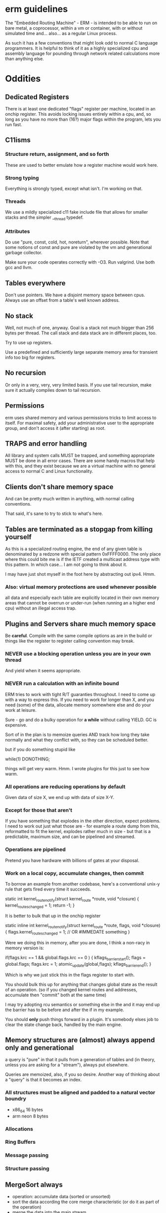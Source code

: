 * erm guidelines

The "Embedded Routing Machine" - ERM - is intended to be able to run on bare
metal, a coprocessor, within a vm or container, with or without simulated time
and... also... as a regular Linux process.

As such it has a few conventions that might look odd to normal C language
programmers. It is helpful to think of it as a highly specialized cpu and
assembly language for pounding through network related calculations more
than anything else.

* Oddities

** Dedicated Registers

There is at least one dedicated "flags" register per machine, located in an
onchip register. This avoids locking issues entirely within a cpu, and, so long
as you have no more than (16?) major flags within the program, lets you run
fast.

** C11isms

*** Structure return, assignment, and so forth

These are used to better emulate how a register machine would work here.

*** Strong typing

Everything is strongly typed, except what isn't. I'm working on that.

*** Threads

We use a mildly specialized c11 fake include file that allows for smaller
stacks and the simpler __thread typedef.

*** Attributes

Do use "pure, const, cold, hot, noreturn", wherever possible. Note that some
notions of const and pure are violated by the vm and generational garbage
collector.

Make sure your code operates correctly with -O3. Run valgrind. Use both
gcc and llvm.

** Tables everywhere

Don't use pointers. We have a disjoint memory space between cpus. Always
use an offset from a table's well known address.

** No stack

Well, not much of one, anyway. Goal is a stack not much bigger than 256 bytes
per thread. The call stack and data stack are in different places, too.

Try to use up registers.

Use a predefined and sufficiently large separate memory area for
transient info too big for registers.

** No recursion

Or only in a very, very, very limited basis. If you use tail recursion, make
sure it actually compiles down to tail recursion.

** Permissions

erm uses shared memory and various permissions tricks to limit access to itself.
For maximal safety, add your administrative user to the appropriate group, and
don't access it (after starting) as root.

** TRAPS and error handling

All library and system calls MUST be trapped, and something appropriate MUST be
done in all error cases. There are some handy macros that help with this, and
they exist because we are a virtual machine with no general access to normal C
and Linux functionality.

** Clients don't share memory space

And can be pretty much written in anything, with normal calling conventions.

That said, it's sane to try to stick to what's here.

** Tables are terminated as a stopgap from killing yourself

As this is a specialized routing engine, the end of any given table is
denominated by a redzone with special pattern 0xFFFF0000. The only place where
this could bite me is if the IETF created a multicast address type with this
pattern. In which case... I am not going to think about it.

I may have just shot myself in the foot here by abstracting out ipv4. Hmm.

*** Also: virtual memory protections are used whenever possible

all data and especially each table are explicitly located in their own memory
areas that cannot be overrun or under-run (when running an a higher end cpu)
without an illegal access trap.

** Plugins and Servers share much memory space

Be *careful*. Compile with the same compile options as are in the build or
things like the register to register calling convention may break.

*** NEVER use a blocking operation unless you are in your own thread
And yield when it seems appropriate.

*** NEVER run a calculation with an infinite bound

ERM tries to work with tight R/T guaranties throughout. I need to come up with a
way to express this. If you need to work for longer than X, and you need (some)
of the data, allocate memory somewhere else and do your work at leisure.

Sure - go and do a bulky operation for *a while* without calling YIELD. GC is
expensive.

Sort of in the plan is to memoize queries AND track how long they take normally
and what they conflict with, so they can be scheduled better.

but if you do something stupid like

while(1) DONOTHING;

things will get very warm. Hmm. I wrote plugins for this just to see how warm.

*** All operations are reducing operations by default

Given data of size X, we end up with data of size X-Y.

*** Except for those that aren't

If you have something that explodes in the other direction, expect problems.
I need to work out just what those are - for example a route dump from this,
reformatted to fit the kernel, explodes rather much in size - but that is a
predictable, maximum size, and can be pipelined and streamed.

*** Operations are pipelined

Pretend you have hardware with billions of gates at your disposal.

*** Work on a local copy, accumulate changes, then commit

To borrow an example from another codebase, here's a conventional unix-y rule
that gets fired every time it succeeds.

static int
kernel_route_notify(struct kernel_route *route, void *closure)
{
    kernel_routes_changed = 1;
    return -1;
}

It is better to bulk that up in the onchip register

static inline int
kernel_route_notify(struct kernel_route *route, flags, void *closure)
{
    flags.kernel_routes_changed = 1; // OR #IMMEDATE something
}

Were we doing this in memory, after you are done, I think a non-racy in memory version is:

if(flags.krc == 1 && global.flags.krc == 0  ) {
kflags_barrier_start();
flags = global.flags;
flags.krc = 1;
atomic_update(global,flags);
kflags_barrier_end();
}

Which is why we just stick this in the flags register to start with.

You should bulk this up for anything that changes global state as the result of
an operation. (so if you changed kernel routes and addresses, accumulate then
"commit" both at the same time)

I may try adopting rcu semantics or something else in the and it may end up
the barrier has to be before and after the if in my example.

You should *only* push things forward in a plugin. It's somebody elses job to
clear the state change back, handled by the main engine.

** Memory structures are (almost) always append only and generational

a query is "pure" in that it pulls from a generation of tables and (in theory,
unless you are asking for a "stream"), always put elsewhere.

Queries are memoized, also, if you so desire. Another way of thinking about a
"query" is that it becomes an index.

*** All structures must be aligned and padded to a natural vector boundry
- x86_64 16 bytes
- arm neon 8 bytes

*** Allocations
*** Ring Buffers
*** Message passing
*** Structure passing

** MergeSort always

- operation: accumulate data (sorted or unsorted)
- sort the data according the core merge characteristic (or do it as part of the
  operation)
- merge the data into the main stream

Merge sort of two sorted data sets is insanely faster than walking pointers.

** Big vs Little endian

Internally IP addresses are represented in native (usually little nowadays)
endian format, and converted on the way in and out back to big endian. This
makes for faster compares, but also means that you cannot - except in well
defined cases - use common IETF defined macros like inet_ntop and so forth.

Use the replacement versions provided by the library. The (s)printf hooks, are
handy in particular.

On the other hand, you can assume that you never need to do a be32 conversion as
a plugin, unless you are parsing some protocol not already handled by the
engine.

** Crash recovery

FIXME. All I can say about it.

* General Guidelines

- Use table driven design and think in terms that Codd and Date would understand

- Split "hot" data from cold data and join them via an index.

- Only keep one copy of static data (example: addresses, mac addresses)

- Block on one thing only while having no pending operations

- minimize system calls

- don't use fancy functions

- hook printf rather than call printf directly

- don't use fopen and friends. Use mmap and parse stuff like it was memory in
  the first place. Then throw it away.

